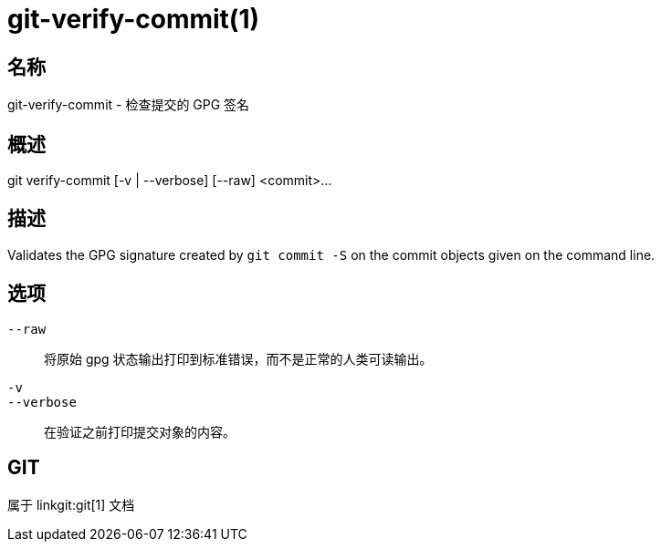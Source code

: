 git-verify-commit(1)
====================

名称
--
git-verify-commit - 检查提交的 GPG 签名

概述
--
[synopsis]
git verify-commit [-v | --verbose] [--raw] <commit>...

描述
--
Validates the GPG signature created by `git commit -S` on the commit objects given on the command line.

选项
--
`--raw`::
	将原始 gpg 状态输出打印到标准错误，而不是正常的人类可读输出。

`-v`::
`--verbose`::
	在验证之前打印提交对象的内容。

GIT
---
属于 linkgit:git[1] 文档
